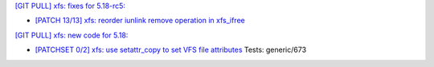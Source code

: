 `[GIT PULL] xfs: fixes for 5.18-rc5: <https://lore.kernel.org/r/20220428061921.GS1098723@dread.disaster.area>`_

- `[PATCH 13/13] xfs: reorder iunlink remove operation in xfs_ifree <https://lore.kernel.org/r/20200812092556.2567285-14-david@fromorbit.com>`_


`[GIT PULL] xfs: new code for 5.18: <https://lore.kernel.org/r/20220323164821.GP8224@magnolia>`_

- `[PATCHSET 0/2] xfs: use setattr_copy to set VFS file attributes <https://lore.kernel.org/r/164685372611.495833.8601145506549093582.stgit@magnolia>`_
  Tests: generic/673

